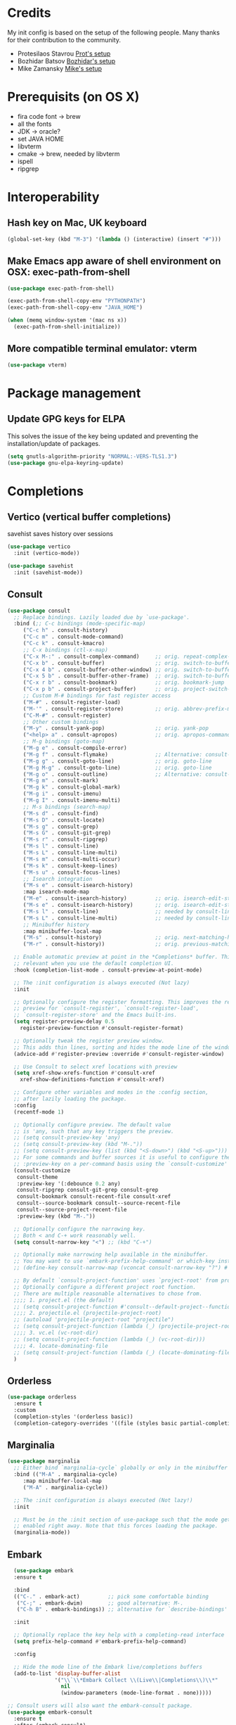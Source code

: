 * Credits
  My init config is based on the setup of the following people. Many thanks for their
  contribution to the community.
  - Protesilaos Stavrou [[https://protesilaos.com/dotemacs/][Prot's setup]]
  - Bozhidar Batsov [[https://github.com/bbatsov/emacs.d][Bozhidar's setup]]
  - Mike Zamansky [[https://github.com/zamansky/dot-emacs][Mike's setup]]

* Prerequisits (on OS X)
  - fira code font -> brew
  - all the fonts
  - JDK -> oracle?
  - set JAVA HOME
  - libvterm
  - cmake -> brew, needed by libvterm
  - ispell
  - ripgrep
* Interoperability
** Hash key on Mac, UK keyboard
   #+begin_src emacs-lisp
(global-set-key (kbd "M-3") '(lambda () (interactive) (insert "#")))
   #+end_src

** Make Emacs app aware of shell environment on OSX: exec-path-from-shell
   #+begin_src emacs-lisp
(use-package exec-path-from-shell)

(exec-path-from-shell-copy-env "PYTHONPATH")
(exec-path-from-shell-copy-env "JAVA_HOME")

(when (memq window-system '(mac ns x))
  (exec-path-from-shell-initialize))
   #+end_src

** More compatible terminal emulator: vterm
   #+begin_src emacs-lisp
      (use-package vterm)
   #+end_src

* Package management
** Update GPG keys for ELPA
This solves the issue of the key being updated and preventing the
installation/update of packages.
#+begin_src emacs-lisp
  (setq gnutls-algorithm-priority "NORMAL:-VERS-TLS1.3")
  (use-package gnu-elpa-keyring-update)
#+end_src

* Completions
** Vertico (vertical buffer completions)
savehist saves history over sessions
#+begin_src emacs-lisp
  (use-package vertico
    :init (vertico-mode))

  (use-package savehist
    :init (savehist-mode))
#+end_src

** Consult
#+begin_src emacs-lisp
  (use-package consult
    ;; Replace bindings. Lazily loaded due by `use-package'.
    :bind (;; C-c bindings (mode-specific-map)
	   ("C-c h" . consult-history)
	   ("C-c m" . consult-mode-command)
	   ("C-c k" . consult-kmacro)
	   ;; C-x bindings (ctl-x-map)
	   ("C-x M-:" . consult-complex-command)     ;; orig. repeat-complex-command
	   ("C-x b" . consult-buffer)                ;; orig. switch-to-buffer
	   ("C-x 4 b" . consult-buffer-other-window) ;; orig. switch-to-buffer-other-window
	   ("C-x 5 b" . consult-buffer-other-frame)  ;; orig. switch-to-buffer-other-frame
	   ("C-x r b" . consult-bookmark)            ;; orig. bookmark-jump
	   ("C-x p b" . consult-project-buffer)      ;; orig. project-switch-to-buffer
	   ;; Custom M-# bindings for fast register access
	   ("M-#" . consult-register-load)
	   ("M-'" . consult-register-store)          ;; orig. abbrev-prefix-mark (unrelated)
	   ("C-M-#" . consult-register)
	   ;; Other custom bindings
	   ("M-y" . consult-yank-pop)                ;; orig. yank-pop
	   ("<help> a" . consult-apropos)            ;; orig. apropos-command
	   ;; M-g bindings (goto-map)
	   ("M-g e" . consult-compile-error)
	   ("M-g f" . consult-flymake)               ;; Alternative: consult-flycheck
	   ("M-g g" . consult-goto-line)             ;; orig. goto-line
	   ("M-g M-g" . consult-goto-line)           ;; orig. goto-line
	   ("M-g o" . consult-outline)               ;; Alternative: consult-org-heading
	   ("M-g m" . consult-mark)
	   ("M-g k" . consult-global-mark)
	   ("M-g i" . consult-imenu)
	   ("M-g I" . consult-imenu-multi)
	   ;; M-s bindings (search-map)
	   ("M-s d" . consult-find)
	   ("M-s D" . consult-locate)
	   ("M-s g" . consult-grep)
	   ("M-s G" . consult-git-grep)
	   ("M-s r" . consult-ripgrep)
	   ("M-s l" . consult-line)
	   ("M-s L" . consult-line-multi)
	   ("M-s m" . consult-multi-occur)
	   ("M-s k" . consult-keep-lines)
	   ("M-s u" . consult-focus-lines)
	   ;; Isearch integration
	   ("M-s e" . consult-isearch-history)
	   :map isearch-mode-map
	   ("M-e" . consult-isearch-history)         ;; orig. isearch-edit-string
	   ("M-s e" . consult-isearch-history)       ;; orig. isearch-edit-string
	   ("M-s l" . consult-line)                  ;; needed by consult-line to detect isearch
	   ("M-s L" . consult-line-multi)            ;; needed by consult-line to detect isearch
	   ;; Minibuffer history
	   :map minibuffer-local-map
	   ("M-s" . consult-history)                 ;; orig. next-matching-history-element
	   ("M-r" . consult-history))                ;; orig. previous-matching-history-element

    ;; Enable automatic preview at point in the *Completions* buffer. This is
    ;; relevant when you use the default completion UI.
    :hook (completion-list-mode . consult-preview-at-point-mode)

    ;; The :init configuration is always executed (Not lazy)
    :init

    ;; Optionally configure the register formatting. This improves the register
    ;; preview for `consult-register', `consult-register-load',
    ;; `consult-register-store' and the Emacs built-ins.
    (setq register-preview-delay 0.5
	  register-preview-function #'consult-register-format)

    ;; Optionally tweak the register preview window.
    ;; This adds thin lines, sorting and hides the mode line of the window.
    (advice-add #'register-preview :override #'consult-register-window)

    ;; Use Consult to select xref locations with preview
    (setq xref-show-xrefs-function #'consult-xref
	  xref-show-definitions-function #'consult-xref)

    ;; Configure other variables and modes in the :config section,
    ;; after lazily loading the package.
    :config
    (recentf-mode 1)

    ;; Optionally configure preview. The default value
    ;; is 'any, such that any key triggers the preview.
    ;; (setq consult-preview-key 'any)
    ;; (setq consult-preview-key (kbd "M-."))
    ;; (setq consult-preview-key (list (kbd "<S-down>") (kbd "<S-up>")))
    ;; For some commands and buffer sources it is useful to configure the
    ;; :preview-key on a per-command basis using the `consult-customize' macro.
    (consult-customize
     consult-theme
     :preview-key '(:debounce 0.2 any)
     consult-ripgrep consult-git-grep consult-grep
     consult-bookmark consult-recent-file consult-xref
     consult--source-bookmark consult--source-recent-file
     consult--source-project-recent-file
     :preview-key (kbd "M-."))

    ;; Optionally configure the narrowing key.
    ;; Both < and C-+ work reasonably well.
    (setq consult-narrow-key "<") ;; (kbd "C-+")

    ;; Optionally make narrowing help available in the minibuffer.
    ;; You may want to use `embark-prefix-help-command' or which-key instead.
    ;; (define-key consult-narrow-map (vconcat consult-narrow-key "?") #'consult-narrow-help)

    ;; By default `consult-project-function' uses `project-root' from project.el.
    ;; Optionally configure a different project root function.
    ;; There are multiple reasonable alternatives to chose from.
    ;;;; 1. project.el (the default)
    ;; (setq consult-project-function #'consult--default-project--function)
    ;;;; 2. projectile.el (projectile-project-root)
    ;; (autoload 'projectile-project-root "projectile")
    ;; (setq consult-project-function (lambda (_) (projectile-project-root)))
    ;;;; 3. vc.el (vc-root-dir)
    ;; (setq consult-project-function (lambda (_) (vc-root-dir)))
    ;;;; 4. locate-dominating-file
    ;; (setq consult-project-function (lambda (_) (locate-dominating-file "." ".git")))
    )
#+end_src

** Orderless
#+begin_src emacs-lisp
  (use-package orderless
    :ensure t
    :custom
    (completion-styles '(orderless basic))
    (completion-category-overrides '((file (styles basic partial-completion)))))
#+end_src

** Marginalia
#+begin_src emacs-lisp
  (use-package marginalia
    ;; Either bind `marginalia-cycle` globally or only in the minibuffer
    :bind (("M-A" . marginalia-cycle)
	   :map minibuffer-local-map
	   ("M-A" . marginalia-cycle))

    ;; The :init configuration is always executed (Not lazy!)
    :init

    ;; Must be in the :init section of use-package such that the mode gets
    ;; enabled right away. Note that this forces loading the package.
    (marginalia-mode))
#+end_src

** Embark
#+BEGIN_SRC emacs-lisp
  (use-package embark
  :ensure t

  :bind
  (("C-." . embark-act)         ;; pick some comfortable binding
   ("C-;" . embark-dwim)        ;; good alternative: M-.
   ("C-h B" . embark-bindings)) ;; alternative for `describe-bindings'

  :init

  ;; Optionally replace the key help with a completing-read interface
  (setq prefix-help-command #'embark-prefix-help-command)

  :config

  ;; Hide the mode line of the Embark live/completions buffers
  (add-to-list 'display-buffer-alist
               '("\\`\\*Embark Collect \\(Live\\|Completions\\)\\*"
                 nil
                 (window-parameters (mode-line-format . none)))))

;; Consult users will also want the embark-consult package.
(use-package embark-consult
  :ensure t
  :after (embark consult)
  :demand t ; only necessary if you have the hook below
  ;; if you want to have consult previews as you move around an
  ;; auto-updating embark collect buffer
  :hook
  (embark-collect-mode . consult-preview-at-point-mode))
#+END_SRC

** Autocomplete: company
#+begin_src emacs-lisp
    (use-package company
      :diminish
      :config (global-company-mode))

    (use-package company-prescient
    :config
    (company-prescient-mode 1)
    (prescient-persist-mode 1) ;; persist between sessions
    )


    (use-package company-terraform
      :diminish
      :config (company-terraform-init))
#+end_src

** Snippets
#+begin_src emacs-lisp
  (use-package yasnippet
    :diminish
    :config (yas-global-mode 1))

  (use-package yasnippet-snippets :diminish)

#+end_src

** Which key
#+begin_src emacs-lisp
  (use-package which-key
    :diminish
    :config (which-key-mode 1)
    (setq which-key-idle-delay 0.2))
#+end_src

* Navigation
** Jump to text tokens: avy
#+begin_src emacs-lisp
  (use-package avy
    :diminish
    :bind (
	   ("M-g c" . avy-goto-char)
	   ("M-g p" . avy-goto-char-2)
	   ("M-g w" . avy-goto-word-1)
	   ("M-g l" . avy-goto-line)))
#+end_src

** Window manager: ace-window
#+begin_src emacs-lisp
  (use-package ace-window
    :bind ("M-o" . ace-window))
#+end_src

** Filesystem tree view: treemacs
#+begin_src emacs-lisp
  (use-package treemacs)

  (use-package treemacs-projectile
    :after treemacs projectile)

  (use-package treemacs-icons-dired
    :after treemacs dired
    :config (treemacs-icons-dired-mode))

  (use-package treemacs-magit
    :after treemacs magit)

#+end_src

** Folding: origami
#+begin_src emacs-lisp
  (use-package origami
    :diminish
    :config (global-origami-mode))
#+end_src
* Org
** Org config
#+begin_src emacs-lisp
  (use-package org
    :bind (
	   ("C-c l" . org-store-link)
	   ("C-c a" . org-agenda)
	   ("C-c c" . org-capture)))
#+end_src

** Bullets
#+BEGIN_SRC emacs-lisp
  (use-package org-bullets
    :hook (org-mode-hook . org-bullets-mode))
#+END_SRC

** Roam
#+BEGIN_SRC emacs-lisp
  (use-package org-roam
    :init (setq org-roam-v2-ack t)
    :custom
    (org-roam-directory "~/Users/u012oxb/cwt/notes/roam")
    (org-roam-completion-everywhere t)
    :bind (("C-c n l" . org-roam-buffer-toggle)
	   ("C-c n f" . org-roam-node-find)
	   ("C-c n i" . org-roam-node-insert)
	   :map org-node-map
	   ("C-M-i" . completion-at-point))
    :bind-keymap
    ("C-c n d" . org-roam-dailies-map)
    :config
    (require 'org-roam-dailies) ;; ensure the keymap is available
    (org-roam-db-autosync-mode))
#+END_SRC

* Eye candy
** All the icons
#+begin_src emacs-lisp
  (use-package all-the-icons)
#+end_src

** Doom themes
#+begin_src emacs-lisp
  (use-package doom-themes
    :config
    ;; Global settings (defaults)
    (setq doom-themes-enable-bold t    ; if nil, bold is universally disabled
	  doom-themes-enable-italic t) ; if nil, italics is universally disabled

    ;; Enable flashing mode-line on errors
    (doom-themes-visual-bell-config)

    ;; Enable custom neotree theme (all-the-icons must be installed!)
    (doom-themes-neotree-config)
    ;; or for treemacs users
    (setq doom-themes-treemacs-theme "doom-colors") ; use the colorful treemacs theme
    (doom-themes-treemacs-config)

    ;; Corrects (and improves) org-mode's native fontification.
    (doom-themes-org-config))
#+end_src

** Doom modeline
#+begin_src emacs-lisp
  (use-package doom-modeline
    :init (doom-modeline-mode 1))

  ;; How tall the mode-line should be. It's only respected in GUI.
  ;; If the actual char height is larger, it respects the actual height.
  (setq doom-modeline-height 20)

  ;; How wide the mode-line bar should be. It's only respected in GUI.
  (setq doom-modeline-bar-width 3)

  ;; The limit of the window width.
  ;; If `window-width' is smaller than the limit, some information won't be displayed.
  (setq doom-modeline-window-width-limit fill-column)

  ;; How to detect the project root.
  ;; The default priority of detection is `ffip' > `projectile' > `project'.
  ;; nil means to use `default-directory'.
  ;; The project management packages have some issues on detecting project root.
  ;; e.g. `projectile' doesn't handle symlink folders well, while `project' is unable
  ;; to hanle sub-projects.
  ;; You can specify one if you encounter the issue.
  (setq doom-modeline-project-detection 'project)

  (setq doom-modeline-buffer-file-name-style 'auto)

  ;; Whether display icons in the mode-line.
  ;; While using the server mode in GUI, should set the value explicitly.
  (setq doom-modeline-icon (display-graphic-p))

  ;; Whether display the icon for `major-mode'. It respects `doom-modeline-icon'.
  (setq doom-modeline-major-mode-icon t)

  ;; Whether display the colorful icon for `major-mode'.
  ;; It respects `all-the-icons-color-icons'.
  (setq doom-modeline-major-mode-color-icon t)

  ;; Whether display the icon for the buffer state. It respects `doom-modeline-icon'.
  (setq doom-modeline-buffer-state-icon t)

  ;; Whether display the modification icon for the buffer.
  ;; It respects `doom-modeline-icon' and `doom-modeline-buffer-state-icon'.
  (setq doom-modeline-buffer-modification-icon t)

  ;; Whether display the minor modes in the mode-line.
  (setq doom-modeline-minor-modes t)

  ;; If non-nil, only display one number for checker information if applicable.
  (setq doom-modeline-checker-simple-format t)

  ;; The maximum number displayed for notifications.
  (setq doom-modeline-number-limit 99)

  ;; The maximum displayed length of the branch name of version control.
  (setq doom-modeline-vcs-max-length 12)

  ;; Whether display the workspace name. Non-nil to display in the mode-line.
  (setq doom-modeline-workspace-name t)

  ;; Whether display the perspective name. Non-nil to display in the mode-line.
  (setq doom-modeline-persp-name t)

  ;; If non nil the default perspective name is displayed in the mode-line.
  (setq doom-modeline-display-default-persp-name nil)

  ;; If non nil the perspective name is displayed alongside a folder icon.
  (setq doom-modeline-persp-icon t)

  ;; Whether display the `lsp' state. Non-nil to display in the mode-line.
  (setq doom-modeline-lsp t)

  ;; Whether display the modal state icon.
  ;; Including `evil', `overwrite', `god', `ryo' and `xah-fly-keys', etc.
  (setq doom-modeline-modal-icon t)

  ;; Whether display the environment version.
  (setq doom-modeline-env-version t)

#+end_src

** Modus themes
#+begin_src emacs-lisp
  (use-package modus-themes)
#+end_src

** Keycast
#+begin_src emacs-lisp
  (use-package keycast :disabled)
#+end_src


** Iconcs for company: company-box
#+begin_src emacs-lisp
  (use-package company-box
    :hook (company-mode . company-box-mode)
    :after company-mode)
#+end_src

* Generic settings
** UI
#+BEGIN_SRC emacs-lisp
  (menu-bar-mode -1)  ; no menu bar
  (tool-bar-mode -1)  ; no tool bar
  (when (boundp 'scroll-bar-mode) ; no scroll bar
    (scroll-bar-mode -1))
  (add-to-list 'default-frame-alist '(fullscreen . maximized)) ; start maximized
  (setq inhibit-splash-screen t) ; no splash screen
  (setq visible-bell t) ; no audio bell
  (set-face-attribute 'default nil :font "Menlo" :height 135)
  (load-theme 'tsdh-light t)
  (column-number-mode) ; show col nr in mode line
  (global-hl-line-mode) ; highlight current line
  ;; (set -cursor-color 'orange)
  ;; (set-face-background hl-line-face "gray10")
#+END_SRC

** Preferences
#+begin_src emacs-lisp
  (fset 'yes-or-no-p 'y-or-n-p)
  (show-paren-mode 1) ; highlight matching parenthesis
  (setq display-line-numbers 'relative)
#+end_src

* Emacs customizations
** Key rebinding
*** ibuffer
#+begin_src emacs-lisp
  (global-set-key (kbd "C-x C-b") 'ibuffer)
#+end_src

** Dired
#+begin_src emacs-lisp
  (setq delete-by-moving-to-trash t)
#+end_src

** Modeline
*** Control display of minor modes in the modeline: diminish
#+begin_src emacs-lisp
  (use-package diminish
    :after use-package)
#+end_src
** Better help: helpful
#+begin_src emacs-lisp
  (use-package helpful
    :diminish
    :bind
    ([remap describe-function] . helpful-function)
    ([remap describe-command] . helpful-command)
    ([remap describe-variable] . helpful-variable)
    ([remap describe-key] . helpful-key))
#+end_src

* Programming
** General config
#+begin_src emacs-lisp
  (add-hook 'prog-mode-hook 'display-line-numbers-mode) ; display line nr in code buffers
#+end_src
** Ergonomics
*** maintain indentation
#+begin_src emacs-lisp
  (use-package aggressive-indent
    :diminish
    :config (global-aggressive-indent-mode -1))
#+end_src
*** rainbow parens
#+begin_src emacs-lisp
  (use-package rainbow-delimiters
    :hook (prog-mode . rainbow-delimiters-mode))
#+end_src
** LISP dialects structural editing: lispy
#+begin_src emacs-lisp
  (use-package lispy
    :hook (emacs-lisp-mode-hook . (lambda () (lispy-mode 1))))
#+end_src
** Language Server Protocol
#+begin_src emacs-lisp
  (setq lsp-keymap-prefix "C-c l")

  (use-package lsp-mode
    :hook ((prog-mode . lsp)
	   (lsp-mode . lsp-enable-which-key-integration))
    :commands lsp
    :after flycheck)

  (use-package lsp-ui
    :commands lsp-ui-mode)

  (use-package lsp-treemacs
    :commands lsp-treemacs-errors-list
    :config (lsp-treemacs-sync-mode 1))

  (use-package company-lsp)
#+end_src

** Syntax checking: flycheck
#+begin_src emacs-lisp
  (use-package flycheck
    :diminish
    :init (global-flycheck-mode))
#+end_src
** Languages

*** Python
*** Scala
#+begin_src emacs-lisp
  (use-package scala-mode
    :mode "\\.sc\\'"
    :interpreter
    ("scala" . scala-mode))

  (use-package sbt-mode
    :commands sbt-start sbt-command)

  (use-package lsp-metals
    :config (setq lsp-metals-treeview-show-when-views-received t))
#+end_src

*** Java
#+begin_src emacs-lisp
  (use-package lsp-java
    :hook (java-mode-hook . lsp))
#+end_src

*** Terraform
#+begin_src emacs-lisp
  (use-package terraform-mode
    :diminish)
#+end_src

** Debugging
#+begin_src emacs-lisp
  (use-package posframe) ; requires by dap

  (use-package dap-mode
    :hook
    (lsp-mode . dap-mode)
    (lsp-mode . dap-ui-mode))
#+end_src

* Tools
** Search
*** Ripgrep
Rg not supported by projectile, expects ripgrep
#+begin_src emacs-lisp
  (use-package ripgrep
    :diminish)
#+end_src
*** Ag (silver searcher)
#+begin_src emacs-lisp
  (use-package ag
    :diminish)
#+end_src
   
* Project tools
** Source control: magit
#+begin_src emacs-lisp
  (use-package magit
    :bind ("C-c g" . magit-status))
#+end_src

** Working with repos: projectile
#+begin_src emacs-lisp
  (use-package projectile
    :bind ("C-c p" . projectile-command-map)
    :init (projectile-mode 1)
    :diminish)

  (setq projectile-completion-system 'ivy)
#+end_src

** Feedback for lines changed: git-gutter+
#+begin_src emacs-lisp
  (use-package git-gutter+
    :diminish
    :config (global-git-gutter+-mode))
#+end_src
* Typing productivity
** Modal subsequent commands: hydra
#+begin_src emacs-lisp
  (use-package hydra
    :diminish)
#+end_src
** Expand selection: expand-region
#+begin_src emacs-lisp
  (use-package expand-region
    :diminish
    :bind ("C-=" . er/expand-region))
#+end_src

* Packagesg to explore
- general
- smerge
- live python
- org-html-themes
- elpy
- web-mode
- noflet
- eglot
- magit forge
- magit evil
- restclient
- dumb-jump
- try
- auto-yasnippet
- org-msg
- smartparens
- silversearcher
- eyebrowse
- wgrep
- anzu
- fzf
- darkroom
- org-tree-slide
- org-superstar
- emmet
- org-roam
- org-ql
- pcre2el
- olivetti
- virtualenvwrapper
- all-the-icons-dired
- dired-subtree
- dired-narrow
- iedit
- hydra
- git-timemachine
- try
- jedi
- hl-line+
- visual fill mode
- doct
- dashboard
* TODO Issues
- yasnippets snippets
- company-box
- diminish yas
